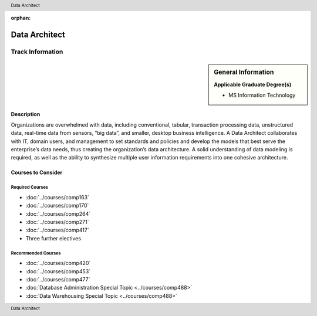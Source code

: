 :orphan:

.. header:: Data Architect
.. footer:: Data Architect

.. index::
    Graduate Track
    Data Architect
    MS Information Technology

##############
Data Architect
##############

*****************
Track Information
*****************

.. sidebar:: General Information

    **Applicable Graduate Degree(s)**

    * MS Information Technology

Description
===========

Organizations are overwhelmed with data, including conventional, tabular, transaction processing data, unstructured data, real-time data from sensors, “big data”, and smaller, desktop business intelligence.  A Data Architect collaborates with IT, domain users, and management to set standards and policies and develop the models that best serve the enterprise’s data needs, thus creating the organization’s data architecture.  A solid understanding of data modeling is required, as well as the ability to synthesize multiple user information requirements into one cohesive architecture.

Courses to Consider
===================

Required Courses
----------------

* :doc:`../courses/comp163`
* :doc:`../courses/comp170`
* :doc:`../courses/comp264`
* :doc:`../courses/comp271`
* :doc:`../courses/comp417`
* Three further electives

Recommended Courses
-------------------

* :doc:`../courses/comp420`
* :doc:`../courses/comp453`
* :doc:`../courses/comp477`
* :doc:`Database Administration Special Topic <../courses/comp488>`
* :doc:`Data Warehousing Special Topic <../courses/comp488>`
